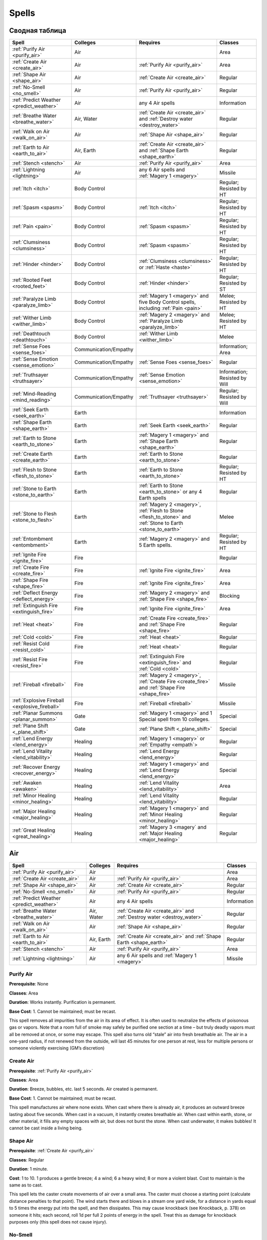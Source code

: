 ######
Spells
######


***************
Сводная таблица
***************
=============================================== ======================= =========================================== ================================
Spell                                           Colleges                Requires                                    Classes
=============================================== ======================= =========================================== ================================
:ref:`Purify Air <purify_air>`                  Air                                                                 Area
:ref:`Create Air <create_air>`                  Air                     :ref:`Purify Air <purify_air>`              Area
:ref:`Shape Air <shape_air>`                    Air                     :ref:`Create Air <create_air>`              Regular
:ref:`No-Smell <no_smell>`                      Air                     :ref:`Purify Air <purify_air>`              Regular
:ref:`Predict Weather <predict_weather>`        Air                     any 4 Air spells                            Information
:ref:`Breathe Water <breathe_water>`            Air, Water              :ref:`Create Air <create_air>` and          Regular
                                                                        :ref:`Destroy water <destroy_water>`
:ref:`Walk on Air <walk_on_air>`                Air                     :ref:`Shape Air <shape_air>`                Regular
:ref:`Earth to Air <earth_to_air>`              Air, Earth              :ref:`Create Air <create_air>` and          Regular
                                                                        :ref:`Shape Earth <shape_earth>`
:ref:`Stench <stench>`                          Air                     :ref:`Purify Air <purify_air>`              Area
:ref:`Lightning <lightning>`                    Air                     any 6 Air spells and                        Missile
                                                                        :ref:`Magery 1 <magery>`
:ref:`Itch <itch>`                              Body Control                                                        Regular; Resisted by HT
:ref:`Spasm <spasm>`                            Body Control            :ref:`Itch <itch>`                          Regular; Resisted by HT
:ref:`Pain <pain>`                              Body Control            :ref:`Spasm <spasm>`                        Regular; Resisted by HT
:ref:`Clumsiness <clumsiness>`                  Body Control            :ref:`Spasm <spasm>`                        Regular; Resisted by HT
:ref:`Hinder <hinder>`                          Body Control            :ref:`Clumsiness <clumsiness>` or           Regular; Resisted by HT
                                                                        :ref:`Haste <haste>`
:ref:`Rooted Feet <rooted_feet>`                Body Control            :ref:`Hinder <hinder>`                      Regular; Resisted by ST
:ref:`Paralyze Limb <paralyze_limb>`            Body Control            :ref:`Magery 1 <magery>` and five           Melee; Resisted by HT
                                                                        Body Control spells, including
                                                                        :ref:`Pain <pain>`
:ref:`Wither Limb <wither_limb>`                Body Control            :ref:`Magery 2 <magery>` and                Melee; Resisted by HT
                                                                        :ref:`Paralyze Limb <paralyze_limb>`
:ref:`Deathtouch <deathtouch>`                  Body Control            :ref:`Wither Limb <wither_limb>`            Melee
:ref:`Sense Foes <sense_foes>`                  Communication/Empathy                                               Information; Area
:ref:`Sense Emotion <sense_emotion>`            Communication/Empathy   :ref:`Sense Foes <sense_foes>`              Regular
:ref:`Truthsayer <truthsayer>`                  Communication/Empathy   :ref:`Sense Emotion <sense_emotion>`        Information; Resisted by Will
:ref:`Mind-Reading <mind_reading>`              Communication/Empathy   :ref:`Truthsayer <truthsayer>`              Regular; Resisted by Will
:ref:`Seek Earth <seek_earth>`                  Earth                                                               Information
:ref:`Shape Earth <shape_earth>`                Earth                   :ref:`Seek Earth <seek_earth>`              Regular
:ref:`Earth to Stone <earth_to_stone>`          Earth                   :ref:`Magery 1 <magery>` and                Regular
                                                                        :ref:`Shape Earth <shape_earth>`
:ref:`Create Earth <create_earth>`              Earth                   :ref:`Earth to Stone <earth_to_stone>`      Regular
:ref:`Flesh to Stone <flesh_to_stone>`          Earth                   :ref:`Earth to Stone <earth_to_stone>`      Regular; Resisted by HT
:ref:`Stone to Earth <stone_to_earth>`          Earth                   :ref:`Earth to Stone <earth_to_stone>`      Regular
                                                                        or any 4 Earth spells
:ref:`Stone to Flesh <stone_to_flesh>`          Earth                   :ref:`Magery 2 <magery>`,                   Melee
                                                                        :ref:`Flesh to Stone <flesh_to_stone>`
                                                                        and
                                                                        :ref:`Stone to Earth <stone_to_earth>`
:ref:`Entombment <entombment>`                  Earth                   :ref:`Magery 2 <magery>`                    Regular; Resisted by HT
                                                                        and 5 Earth spells.
:ref:`Ignite Fire <ignite_fire>`                Fire                                                                Regular
:ref:`Create Fire <create_fire>`                Fire                    :ref:`Ignite Fire <ignite_fire>`            Area
:ref:`Shape Fire <shape_fire>`                  Fire                    :ref:`Ignite Fire <ignite_fire>`            Area
:ref:`Deflect Energy <deflect_energy>`          Fire                    :ref:`Magery 2 <magery>`                    Blocking
                                                                        and :ref:`Shape Fire <shape_fire>`
:ref:`Extinguish Fire <extinguish_fire>`        Fire                    :ref:`Ignite Fire <ignite_fire>`            Area
:ref:`Heat <heat>`                              Fire                    :ref:`Create Fire <create_fire>` and        Regular
                                                                        :ref:`Shape Fire <shape_fire>`
:ref:`Cold <cold>`                              Fire                    :ref:`Heat <heat>`                          Regular
:ref:`Resist Cold <resist_cold>`                Fire                    :ref:`Heat <heat>`                          Regular
:ref:`Resist Fire <resist_fire>`                Fire                    :ref:`Extinguish Fire <extinguish_fire>`    Regular
                                                                        and :ref:`Cold <cold>`
:ref:`Fireball <fireball>`                      Fire                    :ref:`Magery 2 <magery>`,                   Missile
                                                                        :ref:`Create Fire <create_fire>`
                                                                        and :ref:`Shape Fire <shape_fire>`
:ref:`Explosive Fireball <explosive_fireball>`  Fire                    :ref:`Fireball <fireball>`                  Missile
:ref:`Planar Summons <planar_summon>`           Gate                    :ref:`Magery 1 <magery>` and 1 Special      Special
                                                                        spell from 10 colleges.
:ref:`Plane Shift <_plane_shift>`               Gate                    :ref:`Plane Shift <_plane_shift>`           Special
:ref:`Lend Energy <lend_energy>`                Healing                 :ref:`Magery 1 <magery>` or                 Regular
                                                                        :ref:`Empathy <empath`>
:ref:`Lend Vitality <lend_vitability>`          Healing                 :ref:`Lend Energy <lend_energy>`            Regular
:ref:`Recover Energy <recover_energy>`          Healing                 :ref:`Magery 1 <magery>` and                Special
                                                                        :ref:`Lend Energy <lend_energy>`
:ref:`Awaken <awaken>`                          Healing                 :ref:`Lend Vitality <lend_vitability>`      Area
:ref:`Minor Healing <minor_healing>`            Healing                 :ref:`Lend Vitality <lend_vitability>`      Regular
:ref:`Major Healing <major_healing>`            Healing                 :ref:`Magery 1 <magery>` and                Regular
                                                                        :ref:`Minor Healing <minor_healing>`
:ref:`Great Healing <great_healing>`            Healing                 :ref:`Magery 3 <magery` and                 Regular
                                                                        :ref:`Major Healing <major_healing>`
=============================================== ======================= =========================================== ================================


***
Air
***


=============================================== ======================= =========================================== ================================
Spell                                           Colleges                Requires                                    Classes
=============================================== ======================= =========================================== ================================
:ref:`Purify Air <purify_air>`                  Air                                                                 Area
:ref:`Create Air <create_air>`                  Air                     :ref:`Purify Air <purify_air>`              Area
:ref:`Shape Air <shape_air>`                    Air                     :ref:`Create Air <create_air>`              Regular
:ref:`No-Smell <no_smell>`                      Air                     :ref:`Purify Air <purify_air>`              Regular
:ref:`Predict Weather <predict_weather>`        Air                     any 4 Air spells                            Information
:ref:`Breathe Water <breathe_water>`            Air, Water              :ref:`Create Air <create_air>` and          Regular
                                                                        :ref:`Destroy water <destroy_water>`
:ref:`Walk on Air <walk_on_air>`                Air                     :ref:`Shape Air <shape_air>`                Regular
:ref:`Earth to Air <earth_to_air>`              Air, Earth              :ref:`Create Air <create_air>` and          Regular
                                                                        :ref:`Shape Earth <shape_earth>`
:ref:`Stench <stench>`                          Air                     :ref:`Purify Air <purify_air>`              Area
:ref:`Lightning <lightning>`                    Air                     any 6 Air spells and
                                                                        :ref:`Magery 1 <magery>`                    Missile
=============================================== ======================= =========================================== ================================

.. _purify_air:

Purify Air
==========

**Prerequisite**: None

**Classes**: Area

**Duration**: Works instantly. Purification is permanent.

**Base Cost**: 1. Cannot be maintained; must be recast.

This spell removes all impurities from the air in its area of effect. It is
often used to neutralize the effects of poisonous gas or vapors. Note that a
room full of smoke may safely be purified one section at a time – but truly
deadly vapors must all be removed at once, or some may escape.
This spell also turns old “stale” air into fresh breathable air. The air in a
one-yard radius, if not renewed from the outside, will last 45 minutes for
one person at rest, less for multiple persons or someone violently
exercising (GM’s discretion)



.. _create_air:

Create Air
==========

**Prerequisite**: :ref:`Purify Air <purify_air>`

**Classes**: Area

**Duration**: Breeze, bubbles, etc. last 5 seconds. Air created is permanent.

**Base Cost**: 1. Cannot be maintained; must be recast.

This spell manufactures air where none exists. When cast where there is
already air, it produces an outward breeze lasting about five seconds.
When cast in a vacuum, it instantly creates breathable air. When cast
within earth, stone, or other material, it fills any empty spaces with air, but
does not burst the stone. When cast underwater, it makes bubbles!
It cannot be cast inside a living being.



.. _shape_air:

Shape Air
=========

**Prerequisite**: :ref:`Create Air <purify_air>`

**Classes**: Regular

**Duration**: 1 minute.

**Cost**: 1 to 10. 1 produces a gentle breeze; 4 a wind; 6 a heavy wind; 8 or
more a violent blast. Cost to maintain is the same as to cast.

This spell lets the caster create movements of air over a small area.
The caster must choose a starting point (calculate distance penalties to
that point). The wind starts there and blows in a stream one yard wide, for a
distance in yards equal to 5 times the energy put into the spell, and then
dissipates. This may cause knockback (see Knockback, p. 378) on someone it
hits; each second, roll 1d per full 2 points of energy in the spell. Treat this
as damage for knockback purposes only (this spell does not cause injury).



.. _no_smell:

No-Smell
========

**Prerequisite**: :ref:`Purify Air <purify_air>`

**Classes**: Regular

**Duration**: 1 hour.

**Cost**: 2; same to maintain.

Removes the subject’s odor and makes it (or him) totally undetectable
by smell. Any possessions are also affected. This spell changes no other
properties of the subject.



.. _predict_weather:

Predict Weather
===============

**Prerequisites**: At least four Air spells.

**Cost**: Twice the length of the forecast, in days. Double the cost for a
location outside the general area (say, over the horizon). Quadruple the cost
for a place on another continent. This spell cannot predict weather on other
planets or planes.

**Time to cast**: 5 seconds per day forecast.

Lets the caster forecast the weather accurately for a given location over a
given time. This forecast does not take magical meddling into account, or
predict the actions of other wizards!



.. _breathe_water:

Breathe Water
=============

**Prerequisites**: :ref:`Create Air <create_air>` and :ref:`Destroy water <destroy_water>`

**Duration**: 1 minute.

**Cost**: 4 to cast; 2 to maintain.

Lets the subject breathe water as though it were air. Subject does
not lose the ability to breathe ordinary air! This spell is also considered a Water
spell.



.. _walk_on_air:

Walk on Air
===========

**Prerequisite**: :ref:`Shape Air <shape_air>`

**Duration**: 1 minute.

**Cost**: 3 to cast; 2 to maintain.

Temporarily grants the subject the Walk on Air advantage (...). If the
subject falls for any reason (e.g., injury), the spell is broken! If the spell
is recast immediately, he falls for only one second (about 5 yards) and then
“lands” on the air (taking 1d damage) – unless he hits ground before then. If
he’s 10 feet over a lava pit, too bad!




.. _earth_to_air:

Earth to Air
============

**Prerequisites**: :ref:`Create Air <create_air>` and :ref:`Shape Earth <shape_earth>`

**Duration**: Permanent.

**Cost**: 1 to transform one cubic foot of earth/stone to air, giving enough air
for one person to breathe for 1 minute. To transform larger quantities
of earth/stone at once, the cost is 5 per cubic yard.

**Time to cast**: 2 seconds.

This spell turns earth or stone into air, which can be valuable to someone
who is trapped underground! The more energy the caster spends, the
more earth he can transform, but he is limited to regular shapes with the
largest dimension no more than four times the smallest one. This spell is
also considered an Earth spell.




.. _stench:

Stench
======

**Prerequisite**: :ref:`Purify Air <purify_air>`

**Duration**: 5 minutes, except in windy areas.

**Base Cost**: 1. Cannot be maintained; must be recast.

Produces a cloud of vile, yellowish gas that reeks of brimstone. Until it
dissipates, anyone who breathes it must make a HT roll or take 1d damage.
Roll once per minute. Those in the area also begin to suffocate (see Suffocation ...).
The cloud is heavy, and “rolls” downhill if the ground is not level. The rate of
dissipation depends on the area and presence of wind; indoors, it usually lasts
until the spell expires, but outdoors on a windy day, it might only last 10 seconds or so.




.. _lightning:

Lightning
=========

**Prerequisites**: :ref:`Magery 1 <magery>` and at least six other Air spells.

**Cost**: Any amount up to your Magery level per second, for three seconds.
The bolt does 1d-1 burning damage per energy point.

**Time to cast**: 1 to 3 seconds (the caster’s fingers sparkle as the spell
builds up).

Lets the caster shoot a bolt of lightning from his fingertip.
This has 1/2D 50, Max 100, Acc 3. Treat any metal
armor as DR 1 against this spell! If the target is wounded, he must make a HT
roll, at -1 per 2 HP suffered, or be stunned. He may attempt a HT roll
each turn thereafter to recover. Against electronic equipment, treat
this attack as if it had the Surge damage modifier (see Surge, ...).
Lightning behaves unpredictably around conductors. A lightning bolt
cannot be fired through a metal grid, between bars, from within a car, etc. –
it jumps to the metal and is lost. However, the GM may (for instance)
allow a wizard to shoot a lightning bolt into a metal floor. This would not
electrocute those on it, but could shock them all, interrupting
concentration and doing slight damage (no more than 1 point, and possibly none
at all). The GM may encourage creative use of lightning until it becomes
a nuisance ...


************
Body control
************

=============================================== ======================= =========================================== ================================
Spell                                           Colleges                Requires                                    Classes
=============================================== ======================= =========================================== ================================
:ref:`Itch <itch>`                              Body Control                                                        Regular; Resisted by HT
:ref:`Spasm <spasm>`                            Body Control            :ref:`Itch <itch>`                          Regular; Resisted by HT
:ref:`Pain <pain>`                              Body Control            :ref:`Spasm <spasm>`                        Regular; Resisted by HT
:ref:`Clumsiness <clumsiness>`                  Body Control            :ref:`Spasm <spasm>`                        Regular; Resisted by HT
:ref:`Hinder <hinder>`                          Body Control            :ref:`Clumsiness <clumsiness>` or           Regular; Resisted by HT
                                                                        :ref:`Haste <haste>`
:ref:`Rooted Feet <rooted_feet>`                Body Control            :ref:`Hinder <hinder>`                      Regular; Resisted by ST
:ref:`Paralyze Limb <paralyze_limb>`            Body Control            :ref:`Magery 1 <magery>` and five           Melee; Resisted by HT
                                                                        Body Control spells, including
                                                                        :ref:`Pain <pain>`
:ref:`Wither Limb <wither_limb>`                Body Control            :ref:`Magery 2 <magery>` and                Melee; Resisted by HT
                                                                        :ref:`Paralyze Limb <paralyze_limb>`
:ref:`Deathtouch <deathtouch>`                  Body Control            :ref:`Wither Limb <wither_limb>`            Melee
=============================================== ======================= =========================================== ================================



.. _itch:

Itch
====

**Prerequisite**: None

**Classes**: Regular; Resisted by HT

**Duration**: Until the subject takes a turn to scratch.

**Cost**: 2. Cannot be maintained; must be recast.

Causes the subject to itch fiercely in a spot of the caster’s choice. The
subject is at -2 DX until he takes one full turn to scratch (more, if armor,
etc. is in the way!). Only one Itch spell can affect a given subject at a time.



.. _spasm:

Spasm
=====

**Prerequisite**: :ref:`Itch <itch>`

**Classes**: Regular; Resisted by HT

**Duration**: A moment.

**Cost**: 2. Cannot be maintained; must be recast.

Can be directed against any of the subject’s voluntary
muscles. Directed against a hand, it causes the subject to
drop whatever he is holding (usually a weapon). If the subject is in the middle
of a lengthy spell requiring gestures, he must make a DX roll or start
over. Ingenious casters will find other uses...



.. _pain:

Pain
====

**Prerequisite**: :ref:`Spasm <spasm>`

**Classes**: Regular; Resisted by HT

**Duration**: 1 second.

**Cost**: 2. Cannot be maintained; must be recast.

The subject feels a stab of agonizing pain. He must make a Will roll to
avoid crying out. If he is in a precarious position (climbing, for instance),
he must make a DX roll to avoid catastrophe! His DX and all DX-based skills
are at -3 for the next turn only. If the subject is in the middle of a spell
requiring gestures, he must roll vs. Will or start over. High Pain Threshold
gives +3 to the Will and DX rolls above; Low Pain Threshold gives -4.



.. _clumsiness:

Clumsiness
==========

**Prerequisite**: :ref:`Spasm <spasm>`

**Classes**: Regular; Resisted by HT

**Duration**: 1 minute.

**Cost**: 1 to 5 to cast; half that amount to maintain (round up).

The subject suffers -1 to his DX and DX-based skills for every point of
energy put into the spell.



.. _hinder:

Hinder
======

**Prerequisite**: :ref:`Clumsiness <clumsiness>` or :ref:`Haste <haste>`

**Classes**: Regular; Resisted by HT

**Duration**: 1 minute.

**Cost**: 1 to 4 to cast; same to maintain.

The subject is at -1 to his Move and Dodge scores for every point of energy
put into the spell. This spell is also considered a Movement spell.



.. _rooted_feet:

Rooted Feet
===========

**Prerequisite**: :ref:`Hinder <hinder>`

**Classes**: Regular; Resisted by ST

**Duration**: 1 minute, or until subject breaks free.

**Cost**: 3. Cannot be maintained; must be recast.

The subject’s feet are glued in place! He may try another resistance
roll at -5 every turn, against the original spell skill roll, to break free. While
the spell continues, the subject’s skill with any weapon except a ranged
weapon is at -2 and his Dodge score is cut in half (round down).



.. _paralyze_limb:

Paralyze Limb
=============

**Prerequisite**: :ref:`Magery 1 <magery>` and five Body Control spells,
including :ref:`Pain <pain>`

**Classes**: Melee; Resisted by HT

**Duration**: 1 minute.

**Cost**: 3. Cannot be maintained; must be recast.

The caster must strike the subject on a limb to trigger this spell (hits elsewhere
have no effect). Armor does not protect. Resolve resistance on contact.
If the caster wins, the subject’s limb is paralyzed; it is considered crippled for
one minute.



.. _wither_limb:

Wither Limb
===========

**Prerequisite**: :ref:`Magery 2 <magery>` and :ref:`Paralyze Limb <paralyze_limb>`

**Classes**: Melee; Resisted by HT

**Duration**: Permanent unless healed magically.

**Cost**: 5.

The caster must strike the subject on a limb to trigger this spell.
Armor does not protect. Resolve resistance on contact. If the caster wins, the subject’s
limb withers immediately; it is crippled for all purposes. The subject also takes 1d damage.



.. _deathtouch:

Deathtouch
==========

**Prerequisite**: :ref:`Wither Limb <wither_limb>`

**Classes**: Melee

**Cost**: 1 to 3.

The caster must strike the subject to trigger this spell; hit location is
irrelevant. The subject takes 1d damage per point of energy in the spell.
Armor does not protect. This spell does affect the undead.



*********************
Communication/Empathy
*********************

=============================================== ======================= =========================================== ================================
Spell                                           Colleges                Requires                                    Classes
=============================================== ======================= =========================================== ================================
:ref:`Sense Foes <sense_foes>`                  Communication/Empathy                                               Information; Area
:ref:`Sense Emotion <sense_emotion>`            Communication/Empathy   :ref:`Sense Foes <sense_foes>`              Regular
:ref:`Truthsayer <truthsayer>`                  Communication/Empathy   :ref:`Sense Emotion <sense_emotion>`        Information; Resisted by Will
:ref:`Mind-Reading <mind_reading>`              Communication/Empathy   :ref:`Truthsayer <truthsayer>`              Regular; Resisted by Will
=============================================== ======================= =========================================== ================================

.. _sense_foes:

Sense Foes
==========

**Prerequisite**: None

**Classes**: Information; Area

**Base Cost**: 1 (minimum 2).

Tells the caster if the subject has hostile intent, and what the degree of
hostility is. Can be cast on one person or a whole area. If cast over an area,
this spell only detects that someone is hostile, without telling who.



.. _sense_emotion:

Sense Emotion
=============

**Prerequisite**: :ref:`Sense Foes <sense_foes>`

**Classes**: Regular

**Cost**: 2.

Lets the caster know what emotions the subject is feeling at the
moment. It works on any living being, but is not much use except on sapient
creatures! This also tells how loyal the subject is to the caster (see
Loyalty of Hirelings, ...).



.. _truthsayer:

Truthsayer
==========

**Prerequisite**: :ref:`Sense Emotion <sense_emotion>`

**Classes**: Information; Resisted by Will

**Cost**: 2.

This tells whether the subject is lying or not. May be cast in two ways:
1. To tell whether the subject has told any lies in the last five minutes.
2. To tell whether the last thing the subject said was a lie. May also give an indication of how
great the lie is. If the caster is not touching the subject, calculate range
as for a Regular spell.



.. _mind_reading:

Mind-Reading
============

**Prerequisite**: :ref:`Truthsayer <truthsayer>`

**Classes**: Regular; Resisted by Will

**Duration**: 1 minute.

**Cost**: 4 to cast; 2 to maintain.

**Time to cast**: 10 seconds.

Lets the caster read the subject’s mind. Works on any living being, but
is most useful on sapient creatures. Detects only surface thoughts (what
the subject is thinking at that moment). The subject is not aware his
mind is being read, except in the case of a critical failure. Modifiers: -
2 if the caster does not know the subject’s native language; -2 if the subject
is of a different race – or -4 or more if the subject is totally alien!




.. _hide_thoughts:

Hide Thoughts
=============

**Prerequisite**: :ref:`Truthsayer <truthsayer>`

**Classes**: Regular

**Duration**: 10 minutes.

**Cost**: 3 to cast; 1 to maintain.

This spell resists all mind-reading and thought-control attempts on the
subject. The “attacking” ability must win a Quick Contest against this spell
in order to affect the subject. If the attacking ability pierces Hide
Thoughts, the subject still gets his normal resistance roll (roll separately).
This spell does not affect previously established mental control.



*****
Earth
*****

=============================================== ======================= =========================================== ================================
Spell                                           Colleges                Requires                                    Classes
=============================================== ======================= =========================================== ================================
:ref:`Seek Earth <seek_earth>`                  Earth                                                               Information
:ref:`Shape Earth <shape_earth>`                Earth                   :ref:`Seek Earth <seek_earth>`              Regular
:ref:`Earth to Stone <earth_to_stone>`          Earth                   :ref:`Magery 1 <magery>` and                Regular
                                                                        :ref:`Shape Earth <shape_earth>`
:ref:`Create Earth <create_earth>`              Earth                   :ref:`Earth to Stone <earth_to_stone>`      Regular
:ref:`Flesh to Stone <flesh_to_stone>`          Earth                   :ref:`Earth to Stone <earth_to_stone>`      Regular; Resisted by HT
:ref:`Stone to Earth <stone_to_earth>`          Earth                   :ref:`Earth to Stone <earth_to_stone>`      Regular
                                                                        or any 4 Earth spells
:ref:`Stone to Flesh <stone_to_flesh>`          Earth                   :ref:`Magery 2 <magery>`,                   Melee
                                                                        :ref:`Flesh to Stone <flesh_to_stone>`
                                                                        and
                                                                        :ref:`Stone to Earth <stone_to_earth>`
:ref:`Entombment <entombment>`                  Earth                   :ref:`Magery 2 <magery>`                    Regular; Resisted by HT
                                                                        and 5 Earth spells.
=============================================== ======================= =========================================== ================================

.. _seek_earth:

Seek Earth
==========

**Prerequisite**: None

**Classes**: Information

**Cost**: 3.

**Time to cast**: 10 seconds.

This spell tells the caster the direction and approximate distance of the nearest
significant amount of any one type of earth, metal, or stone. Use the
long-distance modifiers (...). Any known sources of that material may
be excluded if the caster specifically mentions them before beginning.



.. _shape_earth:

Shape Earth
===========

**Prerequisite**: :ref:`Seek Earth <seek_earth>`

**Classes**: Regular

**Duration**: 1 minute.

**Cost**: 1 per cubic yard of earth shaped (minimum 2); half that to
maintain (round up).

Lets the caster move earth and shape it into any form. If the form is
stable (e.g., a hill), it remains permanently after shaping. An unstable form
(e.g., a column or wall) lasts only while the spell continues – no special
concentration is required – and then collapses.

Earth moved with this spell travels at only Move 2. It can harm no one
except by flowing over an immobile person and burying him. If earth is
moved onto a person to bury him – or from beneath him, to create a hole –
he may move normally on his next turn, to escape. He is trapped only if
he fails to do so.

Anyone buried by this spell may try to claw his way out of the loose earth.
One roll, at ST-4, is allowed per turn. GMs may make this roll harder if the
victim is buried under more than two cubic yards of earth! The victim can
hold his breath (see Holding Your Breath, ...), but he eventually risks
suffocation (see Suffocation, ...).


.. _earth_to_stone:

Earth to Stone
==============

**Prerequisite**: :ref:`Magery 1 <magery>` and :ref:`Shape Earth <shape_earth>`

**Classes**: Regular

**Duration**: Permanent.

**Cost**: 3 per cubic yard (minimum 3).

Turns an item of earth or clay into hard stone (but not gemstone).



.. _create_earth:

Create Earth
============

**Prerequisite**: :ref:`Earth to Stone <earth_to_stone>`

**Classes**: Regular

**Duration**: Permanent.

**Cost**: 2 per cubic yard to create earth from nothingness (minimum 2);
1 per cubic yard to solidify mud into good earth (minimum 1).

Lets the caster create good, solid earth where none existed before. This
earth must be created in contact with the ground – not hanging in the air or
floating in the sea!



.. _flesh_to_stone:

Flesh to Stone
==============

**Prerequisite**: :ref:`Earth to Stone <earth_to_stone>`

**Classes**: Regular; Resisted by HT

**Duration**: Permanent, unless reversed by Stone to Flesh.

**Cost**: 10.

**Time to cast**: 2 seconds.

“Petrifies” a living subject (and all his gear!), turning him to stone. Must
affect the entire subject.



.. _stone_to_earth:

Stone to Earth
==============

**Prerequisite**: :ref:`Earth to Stone <earth_to_stone>` or any 4 Earth spells

**Classes**: Regular

**Duration**: Permanent.

**Cost**: 6 per cubic yard (minimum 6).

Turns any kind of stone (including gemstone) into simple earth. Must be
cast on a whole stone or block, rather than a part of it.



.. _stone_to_flesh:

Stone to Flesh
==============

**Prerequisite**: :ref:`Magery 2 <magery>`, :ref:`Flesh to Stone <flesh_to_stone>`
and :ref:`Stone to Earth <stone_to_earth>`

**Classes**: Regular

**Duration**: Permanent.

**Cost**: 10.

**Time to cast**: 5 seconds.

Reverses the effects of Flesh to Stone and brings the victim back to life
(stunned). Cannot be used to animate a statue that was never alive.




.. _entombment:

Entombment
==========

**Prerequisite**: :ref:`Magery 2 <magery>` and 5 Earth spells.

**Classes**: Regular; Resisted by HT

**Duration**: Permanent, unless reversed by this spell.

**Cost**:  10 (but only 6 to reverse an entombment).

**Time to cast**: 3 seconds.

The earth instantly swallows the subject. He remains in suspended
animation, in a tiny spherical chamber 50 feet underground, until rescued
by tunneling or the reverse of this spell. A mage who casts Entombment
on himself may elect to stay awake, but this is unwise unless he also
knows Earth to Air!

****
Fire
****

=============================================== ======================= =========================================== ================================
Spell                                           Colleges                Requires                                    Classes
=============================================== ======================= =========================================== ================================
:ref:`Ignite Fire <ignite_fire>`                Fire                                                                Regular
:ref:`Create Fire <create_fire>`                Fire                    :ref:`Ignite Fire <ignite_fire>`            Area
:ref:`Shape Fire <shape_fire>`                  Fire                    :ref:`Ignite Fire <ignite_fire>`            Area
:ref:`Deflect Energy <deflect_energy>`          Fire                    :ref:`Magery 2 <magery>`                    Blocking
                                                                        and :ref:`Shape Fire <shape_fire>`
:ref:`Extinguish Fire <extinguish_fire>`        Fire                    :ref:`Ignite Fire <ignite_fire>`            Area
:ref:`Heat <heat>`                              Fire                    :ref:`Create Fire <create_fire>` and        Regular
                                                                        :ref:`Shape Fire <shape_fire>`
:ref:`Cold <cold>`                              Fire                    :ref:`Heat <heat>`                          Regular
:ref:`Resist Cold <resist_cold>`                Fire                    :ref:`Heat <heat>`                          Regular
:ref:`Resist Fire <resist_fire>`                Fire                    :ref:`Extinguish Fire <extinguish_fire>`    Regular
                                                                        and :ref:`Cold <cold>`
:ref:`Fireball <fireball>`                      Fire                    :ref:`Magery 2 <magery>`,                   Missile
                                                                        :ref:`Create Fire <create_fire>`
                                                                        and :ref:`Shape Fire <shape_fire>`
:ref:`Explosive Fireball <explosive_fireball>`  Fire                    :ref:`Fireball <fireball>`                  Missile
=============================================== ======================= =========================================== ================================

.. _ignite_fire:

Ignite Fire
===========

**Prerequisite**: None

**Classes**: Regular

**Duration**: One second.

**Cost**: Depends on the amount of heat desired:

1 – for an effect as though a match had been held to the subject: lights a
candle, pipe, or tinder in one second.

2 – for an effect as though a torch had been held to the subject: ignites
paper or loose cloth in one second, ordinary clothes being worn in four
seconds.

3 – for an effect as though a blowtorch had been held to the subject:
ignites dry firewood or clothes being worn in one second, leather in two
seconds, heavy wood in six seconds.

4 – for an effect as though burning magnesium or phosphorus had been
held to the subject: ignites coal in one second, heavy wood in two seconds.

Cost to maintain is the same as the original cost to cast.

This spell produces a single spot of heat, and is used to set fire to a
readily flammable object. It works best on paper and cloth, and cannot affect any
item that would not burn in an ordinary fire. In particular, it cannot set
fire to a living being! Once ignited, the fire burns normally.




.. _create_fire:

Create Fire
===========

**Prerequisite**: :ref:`Ignite Fire <ignite_fire>`

**Classes**: Area

**Duration**: 1 minute.

**Base Cost**: 2; half that to maintain. Ordinary fires set by this spell do not
require maintenance.

Fills the area of effect with fire that requires no fuel (if cast in midair, it
produces a sphere of flame, which falls to the ground). This is real fire,
and will eventually ignite any flammable objects it touches. Cannot be cast
within rock, foes, etc.



.. _shape_fire:

Shape Fire
==========

**Prerequisite**: :ref:`Ignite Fire <ignite_fire>`

**Classes**: Area

**Duration**: 1 minute.

**Base Cost**: 2; half that to maintain.

Lets the caster control the shape of any flame. Each shape change requires
a second of concentration. Once shaped, the flame keeps that shape
until the spell expires, without concentration. Moving a flame requires constant
concentration (the flame moves at Move 5, on the caster’s turn). A natural
fire cannot move to a place that it can’t burn, but flame made with the
Create Fire spell needs no fuel and can move almost anywhere.

Flame shaped with this spell normally retains its volume. If the fire is
“spread out” across twice its original area, it only does half damage; if
spread across three times its original area, it does 1/3 damage, and so on.



.. _deflect_energy:

Deflect Energy
==============

**Prerequisite**: :ref:`Magery 2 <magery>` and :ref:`Shape Fire <shape_fire>`

**Classes**: Blocking

**Cost**: 1.

Deflects one energy attack about to hit the subject – including a beam
weapon attack or a Fireball or Lightning spell. Counts as a parry for
combat purposes. If the caster is not the subject, apply distance modifiers as
for a Regular spell. Deflected attacks may still hit a target beyond the subject.



.. _extinguish_fire:

Extinguish Fire
===============

**Prerequisite**: :ref:`Ignite Fire <ignite_fire>`

**Classes**: Area

**Duration**: Once out, a fire stays out.

**Base Cost**: 3.

Puts out all ordinary and magical fires in its area of effect. Has no effect
on molten steel, lava, plasma, etc.



.. _heat:

Heat
====

**Prerequisite**: :ref:`Create Fire <create_fire>` and :ref:`Shape Fire <shape_fire>`

**Classes**: Regular

**Duration**: 1 minute. Each minute raises the target’s temperature by 20°.
Maximum temperature possible with this spell is 2,800°.

**Cost**: 1 for an object up to the size of a fist, 2 for an object up to one cubic
yard, and 2 per cubic yard for a larger object. Temperature change can be
doubled to 40° per minute for double cost, tripled to 60°  per minute for
triple cost, and so on. Slower heating costs no less. Same cost to maintain.

**Time to cast**: 1 minute.

This spell raises the temperature of an object. It does not necessarily produce
fire, though most things burn if heated enough. Heat radiates away
normally. (Use this as a guideline for playable effects – don’t try to turn the
spell into a physics exercise!)

Any wizard planning to make extensive use of this
spell should arm himself with a list of the melting points of various materials. The spell
can have drawbacks. If you were in jail, you might melt your way through
the bars ... but the radiated heat would probably broil you first.



.. _cold:

Cold
====

**Prerequisite**: :ref:`Heat <heat>`

**Classes**: Regular

Duration, Cost, and Time to cast: As for :ref:`Heat <heat>`, except each minute
lowers the target’s temperature by 20°.

This spell is the reverse of Heat (above). It can reduce the temperature
of any object to absolute zero, if maintained for long enough.



.. _resist_cold:

Resist Cold
===========

**Prerequisite**: :ref:`Heat <heat>`

**Classes**: Regular

**Duration**: 1 minute.

**Cost**: 2 to cast; 1 to maintain. Cost doubles if subject must resist cold of
-40° or more; cost triples if subject must resist the cold of absolute zero.

The subject (person, creature, or object) and anything he carries
become immune to the effects of cold and frostbite (but not falling ice,
magical ice spears, etc.).



.. _resist_fire:

Resist Fire
===========

**Prerequisite**: :ref:`Extinguish Fire <extinguish_fire>` and :ref:`Cold <cold>`

**Classes**: Regular

**Duration**: 1 minute.

**Cost**: 2 to cast; 1 to maintain. Cost doubles if subject must resist a blast
furnace or volcano; cost triples if subject must resist the heat of a star,
nuclear bomb, etc. Only the first level of protection is necessary against
combat-type Fire spells.

The subject (person, creature, or object) and anything he carries
become immune to the effects of heat and fire (but not electricity).



.. _fireball:

Fireball
========

**Prerequisite**: :ref:`Magery 2 <magery>`, :ref:`Create Fire <create_fire>`
and :ref:`Shape Fire <shape_fire>`

**Classes**: Missile

**Cost**: Any amount up to your Magery level per second, for three seconds.
The fireball does 1d burning damage per energy point.

**Time to cast**: 1 to 3 seconds.

Lets the caster throw a ball of fire from his hand. This has 1/2D 25, Max
50, Acc 1. When it strikes something, it vanishes in a puff of flame. This spell is
likely to ignite flammable targets.


.. _explosive_fireball:

Explosive Fireball
==================

**Prerequisite**: :ref:`Fireball <fireball>`

**Classes**: Missile

**Cost**: Any amount up to twice your Magery level per second, for three seconds.
The fireball does 1d burning damage per full 2 points of energy.

**Time to cast**: 1 to 3 seconds.

Creates a fireball that affects both its target and things nearby. This has
1/2D 25, Max 50, Acc 1. Can be thrown at a wall, floor, etc. (at +4 to hit) to
catch foes in the blast. The target and anyone closer to the target than one
yard take full damage. Those further away divide damage by 3 times their
distance in yards (round down).

****
Gate
****
These spells manipulate time, space, and dimensions.

=============================================== ======================= =========================================== ================================
Spell                                           Colleges                Requires                                    Classes
=============================================== ======================= =========================================== ================================
:ref:`Planar Summons <planar_summon>`           Gate                    :ref:`Magery 1 <magery>` and 1 Special      Special
                                                                        spell from 10 colleges.
:ref:`Plane Shift <_plane_shift>`               Gate                    :ref:`Plane Shift <_plane_shift>`           Special
=============================================== ======================= =========================================== ================================

.. _planar_summon:

Planar Summons
==============

**Prerequisite**: :ref:`Magery 1 <magery>` and at least one

**Classes**: Special

**Cost**: 1 point per 10 character points used to build the summoned entity.
Minimum energy cost is 20 (although this will not always sum-mon a 200-point being).
The GM secretly determines the capabilities of all summoned creatures

**Time to cast**: 5 minutes.

Summons a creature, such as a demon or a Thing Man Was Not Meant To Know, from another
plane of existence. The GM determines the predisposition and abilities of this being.
Each plane requires a different Planar Summons spell. Some exceptionally potent entities
might require their own unique spells!

When the creature appears, the cast-er must immediately
try to control it. Treat this as a Quick Contest between the caster’s Planar Summons skill
and the entity’s Will. The caster is at +4 if he knows the creature’s “true name.”

If the caster wins, he can give the creature a single command, which it must carry out. On
completing this task – or after one hour in any event – the entity usually vanishes. However,
some powerful entities can stay for as long as they wish . . .

If the caster ties or loses, the crea-ture reacts badly. An “evil” being com-mits violence or
vandalism, while a “good” one is more likely to depart in a huff and put in a bad word with the
caster’s gods. Wild or chaotic creatures are liable to engage in theft and mis-chief. Extremely
alien entities might react in disturbing and unpredictable ways.


.. _plane_shift:

Plane Shift (VH)
================

**Prerequisite**: Planar Summons for the same plane.

**Classes**: Special

**Duration**: Permanent.

**Cost**: 20.

**Time to cast**: 5 seconds.

This spell bodily transports the caster – along with anything he is carrying (up to Heavy encumbrance)
– to a particular plane of existence. Each plane requires its own Plane Shift spell. This is a one-way
trip. To get back, the caster must know Plane Shift for his home plane or get a wizard in the other plane
to cast :ref:`Banish <banish>` on him.

This spell gives the caster no special immunity to his surroundings. To safely visit a plane where the
natural conditions are vacuum, flame, etc., you must learn the necessary protective spells.

*******
Healing
*******

Anyone who tries to heal himself has a skill penalty equal to the amount of injury he has. For example,
a wizard who is missing 4 HP rolls at -4 to heal himself.

A critical failure with a Healing spell always has some appropriate bad effect on the patient, aggravating
the injury, creating a new wound, or the like.

=============================================== ======================= =========================================== ================================
Spell                                           Colleges                Requires                                    Classes
=============================================== ======================= =========================================== ================================
:ref:`Lend Energy <lend_energy>`                Healing                 :ref:`Magery 1 <magery>` or                 Regular
                                                                        :ref:`Empathy <empath`>
:ref:`Lend Vitality <lend_vitability>`          Healing                 :ref:`Lend Energy <lend_energy>`            Regular
:ref:`Recover Energy <recover_energy>`          Healing                 :ref:`Magery 1 <magery>` and                Special
                                                                        :ref:`Lend Energy <lend_energy>`
:ref:`Awaken <awaken>`                          Healing                 :ref:`Lend Vitality <lend_vitability>`      Area
:ref:`Minor Healing <minor_healing>`            Healing                 :ref:`Lend Vitality <lend_vitability>`      Regular
:ref:`Major Healing <major_healing>`            Healing                 :ref:`Magery 1 <magery>` and                Regular
                                                                        :ref:`Minor Healing <minor_healing>`
:ref:`Great Healing <great_healing>`            Healing                 :ref:`Magery 3 <magery` and                 Regular
                                                                        :ref:`Major Healing <major_healing>`
=============================================== ======================= =========================================== ================================


.. _lend_energy:

Lend Energy
===========

**Prerequisite**: :ref:`Magery 1 <magery>` or Empathy.

**Classes**: Regular

Restores the subject’s lost Fatigue
Points, at an energy cost to the caster.
Cannot increase the subject’s FP score
above its normal maximum.
Cost: Any amount; the energy spent
by the caster goes to the subject as
restored FP (e.g., if the caster spends 5
energy, the subject regains 5 lost FP).
Casting cost is not reduced by high
skill.

.. _lend_vitability:

Lend Vitality
=============


**Prerequisite**: :ref:`Lend Energy <lend_energy>`

**Classes**: Regular

**Duration**: 1 hour.

**Cost**: Any amount; the energy spent by the caster goes to the subject as
restored HP (e.g., if the caster spends 5 energy, the subject regains 5 lost
HP). Casting cost is not reduced by high skill. *Cannot be maintained; must be recast.*

Temporarily restores the subject’s lost Hit Points, at an energy cost to the
caster. Cannot increase the subject’s HP score above its normal maximum.
Since restored HP vanish after one hour and the spell cannot be maintained,
this spell is only a stopgap measure.

.. _recover_energy:

Recover Energy
==============

**Prerequisites**: :ref:`Magery 1 <magery>` and :ref:`Lend Energy <lend_energy>`

**Classes**: Special

**Cost**: None.


This spell allows the caster to rest and recover Fatigue Points more
quickly than normal by drawing energy from the mana around him. A normal
person recovers 1 FP every 10 minutes. A mage who knows this spell at skill
15 or higher recovers 1 FP every 5 minutes. A mage who knows this spell at
skill 20 or higher recovers 1 FP every 2 minutes. No further improvement is
possible. Note that this spell works on the caster himself; it cannot restore FP to others.

The mage must rest quietly, but no ritual or die roll is required. While
resting, he can maintain ordinary spells, but not those that require concentration.

This spell does not function in low- or no-mana areas.

.. _awaken:

Awaken
======

**Prerequisite**: :ref:`Lend Vitality <lend_vitability>`

**Classes**: Area

**Base Cost**: 1.

This spell renders the subject(s) awake and alert. It instantly counters
the effects of stunning. If the subject is very fatigued (less than 1/3 basic
FP), this spell renders him alert for an hour but costs him 1 FP at the end of
that time. It has no effect on those with 0 or fewer FP. Sleeping or unconscious
subjects get a HT roll to awaken, at a bonus equal to the caster’s
margin of success. A subject rolls at -3 if unconscious due to injury, at -6 if
drugged.

.. _minor_healing:

Minor Healing
=============

**Prerequisite**: :ref:`Lend Vitality <lend_vitability>`

**Classes**: Regular

**Cost**: 1 to 3. The same amount is restored to the subject.

Restores up to 3 HP to the subject. Does not eliminate disease or poison,
but cures the damage they cause. This spell is risky when used more
than once per day by the same caster on the same subject. If you try, roll at
-3 for the first repetition, -6 for the second, and so on.

If you have the Physician skill at level 15 or higher, a critical failure with
this spell counts only as an ordinary failure – unless you are trying the
spell more than once per day on the same subject.


.. _major_healing:

Major Healing (VH)
==================

**Prerequisites**: :ref:`Magery 1 <magery>` and :ref:`Minor Healing <minor_healing>`

**Classes**: Regular

**Cost**: 1 to 4. Twice the amount spent is restored to the subject.

Restores up to 8 HP to the subject. Does not eliminate disease or poison,
but cures the damage they cause. Otherwise, this spell functions just
like :ref:`Minor Healing <minor_healing>`: it is at -3 per casting on the same subject in one day,
and Physician skill at level 15 or higher mitigates the effects of a critical
failure.

The penalties for repeated casting accrue separately for :ref:`Minor Healing <minor_healing>`
and Major Healing. For instance, a caster could cast both spells on the
same subject in the same day at no penalty.

.. _great_healing:

Great Healing (VH)
==================

**Prerequisites**: :ref:`Magery 3 <magery>` and :ref:`Major Healing <major_healing>`.

**Classes**: Regular

**Cost**: 20. One try per day per
subject.

**Time to cast**: 1 minute.


Restores all of the subject’s missing HP. Does not eliminate disease or poison,
nor does it restore crippled or missing body parts, but it can heal HP lost to any
of these things.

A given subject can only benefit from this spell once per day, whether cast by the same
caster or by a differ ent caster each time.

If you have the Physician skill at level 15 or higher, a critical failure with this
spell counts only as an ordinary failure.


*********
Knowledge
*********

These spells provide information. Duration is “instantaneous” unless
noted otherwise – that is, the caster gets a flash of knowledge, not a continuing picture.

=============================================== ======================= =========================================== ================================
Spell                                           Colleges                Requires                                    Classes
=============================================== ======================= =========================================== ================================
:ref:`Detect Magic <detect_magic>`
:ref:`Aura <aura>`
:ref:`Seeker <seeker>`
:ref:`Trace <trace>`
:ref:`Identify Spell <identify_spell>`
:ref:`Analyze Magic <analyze_magic>`
=============================================== ======================= =========================================== ================================

.. _detect_magic:

Detect Magic
============

**Prerequisite**: :ref:`Magery 1 <magery>`

**Classes** : Regular

**Cost**: 2

**Time to cast**: 5 seconds


Lets the caster determine whether any one object is magical. If the spell
is successful, a second casting tells whether the magic is temporary or
permanent. A critical success on either roll fully identifies the spell, as
for :ref:`Analyze Magic <analyze_magic>`.

.. _aura:

Aura
====
Information

**Prerequisite**: :ref:`Detect Magic <detect_magic>`

**Classes**: Information

**Cost**: 3 (for any size subject).

Shows the caster a glowing halo, or “aura,” around the subject. This aura
gives the caster a general insight into the subject’s personality – the better
the skill roll, the better the insight. The aura also shows whether the subject is
a mage (and about how powerful); whether the subject is possessed or controlled in any way; and whether
the subject is in the grip of any violent emotion. A critical success detects
“secret” traits, such as lycanthropy, vampirism, and unnatural longevity.

All living beings have auras; inanimate things do not. A zombie is
detectable by his faint, death-haunted aura, while a vampire retains the aura
he had in life. Illusions and created beings have no aura, so a successful
casting of this spell distinguishes them from real persons.

.. _seeker:


Seeker
======

**Prerequisites**: :ref:`Magery 1 <magery>`, IQ 12+, and at least two “Seek” spells (e.g., :ref:`Seek Earth <seek_earth>` and :ref:`Seek Water <seek_water>`).

**Classes**: Information

**Cost**: 3. One try per week.

**Modifiers**: Long-distance modifiers Something associated with
the item sought (e.g., part of a lost person’s clothing) should be available at
the time of casting; if not, roll at -5. The roll is at +1 if the caster has held
or is otherwise familiar with the item sought.

Attunes the caster to one individual or manmade object he is looking for. A
success gives the caster a vision of the item’s whereabouts – or leads him to
it, if it is within a mile.

To seek a person, the caster must either know his name or know him
well enough to visualize him. For instance, you cannot use this spell to
solve a murder by seeking “the murderer” if you don’t know who that is –
but if you do, Seeker will find him.


.. _trace:

Trace
=====

**Prerequisite**: :ref:`Seeker <seeker>`

**Classes**: Regular

**Time to cast**: 1 minute.

**Duration**: 1 hour.

**Cost**: 3 to cast; 1 to maintain. One
try per day.




May be cast on any object or living being. As long as the spell is maintained, the caster will know where the
subject is if he concentrates for a second. Either the subject must be with
the caster when the spell is first cast, or the caster must first cast Seeker
successfully. Long-distance modifiers apply if subject is not in caster’s presence.


.. _identify_spell:

Identify Spell
==============

**Prerequisite**: :ref:`Detect Magic <detect_magic>`

**Classes**: Information

**Cost**: 2.


Lets the caster know what spell or spells have just been cast (within the
last five seconds), or are being cast at the moment, on or by the subject. It
does not identify the spells on a permanently enchanted item. One casting
identifies all spells cast on or by the subject. However, if any of these spells
are totally unknown to the caster – not just spells he doesn’t know, but spells
he has never heard of – the GM should provide only a general, vague description;
e.g., “Some kind of physical protection.” Wizards have heard of every spell in
this list unless the GM rules that some are secret, but wizards have not heard
of new spells created by the GM or players.

.. _analyze_magic:

Analyze Magic
=============

**Prerequisite**: Identify Spell.

**Classes**: Information; Resisted by spells that conceal magic

**Cost**: 8.

**Time to cast**: 1 hour.


Tells the caster exactly what spells are on the subject. If the subject has
more than one spell on it, Analyze Magic identifies the one that took the
least energy and tells the caster “there are more spells.” It can then be cast
again to determine the next spell, and so on. Like Identify Spell, above, it
gives limited results when faced with a spell the caster has never heard of.


******************
Light and Darkness
******************

These spells affect not just visible light, but also infrared and ultraviolet
light. Spells that provide illumination allow those with Infravision and
Ultravision to see, while spells that block ordinary vision also block those
senses.

=============================================== ======================= =========================================== ================================
Spell                                           Colleges                Requires                                    Classes
=============================================== ======================= =========================================== ================================
:ref:`Light <light>`
:ref:`Continual Light <continual_light>`
:ref:`Darkness <darkness>`
:ref:`Blur <blur>`
=============================================== ======================= =========================================== ================================

.. _light:

Light
=====

**Duration**: 1 minute.

**Classes**: Regular

**Cost**: 1 to cast; 1 to maintain.

Produces a small light, like a candle flame. It stays still unless the caster
concentrates on moving it; then it can travel at Move 5.


.. _continual_light:

Continual Light
===============

**Prerequisite**: Light.

**Classes**: Regular

**Duration**: Variable. Roll 2d for number of days. Does not count as a
spell “on.”

**Cost**: 2 for a dim glow, 4 for the brightness of a fire, 6 for a glare so
bright as to be painful at close range.

When cast on a small object (up to fist-sized or 1 lb.) or a small part of a
larger object, this spell makes that object glow with white light.

.. _darkness:

Darkness
========
Area

**Prerequisite**: Continual Light.

**Duration**: 1 minute.

**Base Cost**: 2 to cast; 1 to maintain.


Cloaks the area of effect in pitch
darkness. A person inside the area can
see out normally, but can see nothing
else within the area. Those outside the
area can see only darkness within.
Thus, attacks out of darkness suffer no
penalty, but attacks into darkness are
at a penalty; see Visibility (p. 394) for
combat rules.

The Dark Vision advantage lets you
see through a Darkness spell, but
Night Vision and Infravision do not.


.. _blur:

Blur
====
Regular

**Prerequisite**: Darkness.

**Duration**: 1 minute.

**Cost**: 1 to 5 to cast; the same to maintain.

**Time to cast**: 2 seconds.


This spell makes the subject harder
to see and therefore harder to hit with
attacks. Each point of energy gives -1
to the effective skill of any attack on
the subject, to a maximum of -5.

****
Meta
****

These spells have to do with the
structure of magic itself. They are
spells about spells, or spells that affect
other spells.

=============================================== ======================= =========================================== ================================
Spell                                           Colleges                Requires                                    Classes
=============================================== ======================= =========================================== ================================
:ref:`Counterspell <counterspell>`
:ref:`Dispel Magic <dispel_magic>`
=============================================== ======================= =========================================== ================================


.. _counterspell:

Counterspell
============

**Regular**; Resisted by subject spell

**Prerequisite**: Magery 1.

**Time to cast**: 5 seconds.

**Cost**: Half that of the spell coun-
tered, not counting bonuses the other
caster got for high skill.


This spell nullifies any one ongoing
spell. It cannot “counter” spells that
make a permanent change in the world
(e.g., Extinguish Fire, Flesh to Stone,
or Zombie) and it cannot affect per-
manently enchanted items, but it can
counter spells cast using magic items.
The “subject” of Counterspell may be
either the subject of the spell to be
countered or the person who cast that
spell.

Counterspell is a single spell – but
to counter a given spell, you must also
know that spell. Roll against the lower
of your Counterspell skill or your skill
with the spell being countered. You
must win a Quick Contest with the tar-
get spell to cancel it. You can cast mul-
tiple Counterspells to negate an Area
spell piece by piece.


.. _dispel_magic:

Dispel Magic
============

Area; Resisted by subject spells

This spell, if successful, negates
other spells within the area. It has no
effect on enchanted items – just on
spells. Each spell resists separately.

Dispel Magic is not selective! The cast-
er need not know the spell(s) being
dispelled. To nullify a specific spell
without affecting others, use
Counterspell.
Duration: Dispelled magic is per-
manently gone.
Base Cost: 3.
Time to cast: 1 second for each
energy point spent.
Prerequisites: Counterspell and at
least 12 other spells (any type).


************
Mind Control
************

These spells have no effect on sub-
jects that lack intelligence (IQ 0) or
free will (in general, this means the
Automaton meta-trait; see p. 263).
Thus, they do not work on most
golems, robots, zombies, etc.

=============================================== ======================= =========================================== ================================
Spell                                           Colleges                Requires                                    Classes
=============================================== ======================= =========================================== ================================
:ref:`Foolishness <foolishness>`
:ref:`Forgetfulness <forgetfulnes>`
:ref:`Daze <daze>`
:ref:`Mass Daze <mass_daze>`
:ref:`Sleep <sleep>`
:ref:`Mass Sleep <mass sleep>`
:ref:`Command <command>`
=============================================== ======================= =========================================== ================================

.. _foolishness:

Foolishness
===========

Regular; Resisted by Will

The subject suffers -1 to his IQ and
IQ-based skills (including spells) for
every point of energy put into the
spell. The GM may also require an IQ
roll to remember complex things
while under the influence of this spell.
Duration: 1 minute.
Cost: 1 to 5 to cast; half that
amount to maintain (round up).
Prerequisite: IQ 12+.

.. _forgetfulness:

Forgetfulness
=============

Regular; Resisted by Will or
skill

Causes the subject to forget one
fact, skill, or spell temporarily. The
skill or spell cannot be used while
Forgetfulness is in effect. If (for
instance) a forgotten spell is a prereq-
uisite for other spells, the other spells
can still be used, at -2 to skill.
Duration: 1 hour.
Cost: 3 to cast; 3 to maintain.
Time to cast: 10 seconds.
Prerequisites: Magery 1 and Foolishness.

.. _daze:

Daze
====
Regular; Resisted by HT

Subject looks and acts normal, but
does not notice what is going on
around him, and will not remember it
later. A dazed guard will stand quietly
while a thief walks past! Any injury, or
successful resistance to a spell, causes
the subject to snap out of the daze and
return to full, alert status.
Duration: 1 minute.
Cost: 3 to cast; 2 to maintain.
Time to cast: 2 seconds.
Prerequisite: Foolishness.

_ mass_daze:

Mass Daze
=========

Area; Resisted by HT
As Daze, but can be cast over an
area.
Duration: 1 minute.
Base Cost: 2 to cast; 1 to maintain.
Minimum radius 2 yards.
Time to cast: 1 second for each
energy point spent.
Prerequisites: Daze and IQ 13+.

.. _sleep:

Sleep
=====
Regular; Resisted by HT
Subject falls asleep. If standing, he
falls – but this does not wake him. He
can be awakened by a blow, loud
noise, etc., but will be mentally
stunned (see Effects of Stun, p. 420).
The Awaken spell (p. 248) arouses him
instantly. If not awakened, he will
sleep for around eight hours and
awaken normally.
Cost: 4.
Time to cast: 3 seconds.
Prerequisite: Daze.

.. _mass_sleep:

Mass Sleep
==========

Area; Resisted by HT
As Sleep, but can be cast over an
area.

Base Cost: 3. Minimum radius 2
yards.
Time to cast: 1 second for each
energy point spent.
Prerequisites: Sleep and IQ 13+.

.. _command:

Command
=======

Blocking; Resisted by Will
Lets the caster give the subject one
immediate command – a word and a
gesture, or at most two words – which
the subject must obey. If the subject is
unable to fulfill the command imme-
diately or on his next turn, the spell
has no effect. Some examples:
“Drop it!” – the subject drops what-
ever he was holding.
“Look!” – the subject looks in the
direction the caster indicates.
“Wait!” – the subject takes the Wait
maneuver on his next turn.
Cost: 2.
Prerequisites: Forgetfulness. Magery 2
and

********
Movement
********

These spells physically manipulate
the subject or affect his movement
abilities.

=============================================== ======================= =========================================== ================================
Spell                                           Colleges                Requires                                    Classes
=============================================== ======================= =========================================== ================================
:ref:`Haste <haste>`
:ref:`Hinder <hinder_>`
:ref:`Greater Haste (VH) <greater_haste>`
:ref:`Apportation <apportation>`
:ref:`Lockmaster <Lockmaster>`
:ref:`Deflect Missile <deflect_missile>`
=============================================== ======================= =========================================== ================================

.. _haste:

Haste
=====
Regular
Increases the subject’s Move and
Dodge scores by up to 3.
Duration: 1 minute.
Cost: 2 to cast, and 1 to maintain,
per point added to the subject’s Move
and Dodge.
Time to cast: 2 seconds.

.. _hinder_:

Hinder
======

Regular; Resisted by HT
Same as :ref:`Hinder <hinder>`

.. _great_haste:

Great Haste (VH)
================
Regular
Speeds the subject up a lot. In
effect, the subject has one level of
Altered Time Rate (p. 38) for the dura-
tion of the spell.
Duration: 10 seconds.
Cost: 5. Cannot be maintained;
must be recast. At the spell’s end, the
subject also loses 5 FP (unless the cast-
er was the subject).
Time to cast: 3 seconds.
Prerequisites: Magery 1, IQ 12+,
and Haste.

.. _apportation:

Apportation
===========


Regular; Resisted by Will
Lets the caster move physical
objects without touching them. This
spell levitates its subject at Move 1 –
not fast enough to do damage with it.
Living subjects get to resist with Will.
Duration: 1 minute.
Cost: 1 for an object up to 1 lb. in
weight; 2 for an object up to 10 lbs.; 3
for an object up to 50 lbs.; 4 for an
object up to 200 lbs.; and 4 for each
additional 100 lbs. Cost to maintain is
the same.
Prerequisite: Magery 1.

.. _lockmaster:

Lockmaster
==========

Regular; Resisted by Magelock
Opens locks magically. A Magelock
spell gets a roll to resist Lockmaster.
Any modifiers for the difficulty of the
lock that would apply Lockpicking
skill also affect this spell.
Duration: Once opened, a lock
stays open until closed.
Cost: 3. Cannot be maintained.
Time to cast: 10 seconds.
Prerequisites: Magery 2 and
Apportation.

.. _deflect_missile:

Deflect Missile
===============

Blocking

Deflects one missile about to hit the
subject – including any Missile spell.
Counts as a parry for combat purpos-
es. If the caster is not the subject,
apply distance modifiers as for a
Regular spell. Deflected attacks may
still hit a target beyond the subject.

Cost: 1.
Prerequisite: Apportation.

***********
Necromantic
***********

These spells deal with death, the
dead, and spirits. They affect corpses
and spirits of all races, unless other-
wise noted in a racial description.

=============================================== ======================= =========================================== ================================
Spell                                           Colleges                Requires                                    Classes
=============================================== ======================= =========================================== ================================
:ref:`Death Vision <death_vision>`
:ref:`Sense Spirit <sense_spirit>`
:ref:`Summon Spirit <summon_spirit>`
:ref:`Zombie <zombie>`
:ref:`Turn Zombie <turn_zombie>`
:ref:`Summon Demon <summon_demon>`
:ref:`Banish <banish>`
=============================================== ======================= =========================================== ================================

.. _death_vision:

Death Vision
============

Regular
The subject sees a vivid presenti-
ment of his own death. This might be
a vision of the future or a false vision
from another possible future – but it is
always chilling. The subject is mental-
ly stunned until he can make his IQ
roll to shake off the effects of the spell.
This spell can also be useful to the sub-
ject, by pointing out a possibly deadly
hazard.
Duration: 1 second.
Cost: 2.
Time to cast: 3 seconds.
Prerequisite: Magery 1.

.. _sense_spirit:

Sense Spirit
============

Information; Area
Tells the caster if there are any
ghosts, spirits, undead, or similar
supernatural entities within the area
of effect. On a good roll, it gives a gen-
eral impression of what kind of being
is present. Caster may, at the time of
casting, limit the spell to a specific
type of entity, or exclude a given type.
Base Cost: 1/2.
Prerequisite: Death Vision.

.. _summon_spirit:

Summon Spirit
=============

Information; Resisted by
spirit’s Will
Lets the caster talk to the spirit of a
dead person. The subject resists at -5 if
he was a friend of the caster. If the
spell succeeds, the subject will answer
one question, to the best of his knowl-
edge as of the time he died, and one
more per minute he remains.
If the spell fails, that caster (or cer-
emonial group) may not summon that
spirit again for one year. A critical fail-
ure means the caster summoned a
malign spirit, who lies deliberately.
Modifiers: -5 if you don’t know the
subject’s full name. -1 if it has been
more than a week since the subject’s
death, -2 if more than a month, -3 if
more than a year, -4 if more than 10
years, -5 if more than 50 years, and -6
if more than 500 years.
Duration: 1 minute.
Cost: 20 to cast; 10 to maintain.
Halve these costs if the spell is cast at
the site of death or over the corpse of
the person being contacted.
Time to cast: 5 minutes.
Prerequisites: Magery 2 and Death
Vision.

.. _zombie:

Zombie
======

Regular
The subject of this spell must be a
relatively complete dead body. The
condition of the corpse determines the
result: a fresh body produces a zom-
bie, a skeleton produces an animated
skeleton, and an old, dry body pro-
duces a walking mummy. The animat-
ed corpse becomes an undead servant
of the caster. It attributes are based on
those of the original body, as are its
physical advantages and DX-based
skills. It does not have the “soul,” men-
tal traits, IQ-based skills, or memories
of the living person. The GM
determines its exact abilities, as
appropriate to the campaign.
Duration: The zombie remains ani-
mated until destroyed.
Cost: 8, multiplied by 1 + SM for
creatures larger than human-sized.
Time to cast: 1 minute.
Prerequisites: Summon Spirit and
Lend Vitality.

.. _turn_zombie:

Turn Zombie
===========
Area
Inflicts 1d of injury on anything in
the area that was animated using the
Zombie spell; DR does not protect. In
addition, roll 1d for each zombie. On a
1, it turns and flees from the caster.
Duration: Successfully turned
undead will avoid the caster for one
day.
Base Cost: 2. Cannot be main-
tained; must be recast.
Time to cast: 4 seconds.
Prerequisite: Zombie. (This spell is
common among those who have
Power Investiture.)

.. _summon_demon:

Summon Demon
============

Special
This is the version of Planar
Summons (p. 247) that raises demons;
see that spell description for details. If
the caster fails to control the demon, it
always attacks him! If he manages to
control the demon and give it a com-
mand, the demon carries out the letter
of its orders, doing its best to pervert
their spirit to the caster’s disfavor. It
also works incidental mischief, unless
specifically instructed not to.
Duration: Until the demon’s task is
done, or one hour, whichever is less.
Cost: 1 point per 10 character
points used to build the demon.
Minimum energy cost is 20 (although
this will not always summon a 200-
point being). Those tempted to sum-
mon powerful demons should bear in
mind that such demons tend to have
high Will, with all that implies for con-
trol . . .
Time to cast: 5 minutes.
Prerequisites: Magery 1 and at least
one spell from each of 10 different
colleges.

.. _banish:

Banish
======

Special; Resisted by Will
This spell sends an extradimen-
sional visitor (e.g., a demon) back to
its plane of origin. It can only be cast
if the caster is in his home dimension.
In an alien plane, you could not “ban-
ish” yourself back home, but a native
of that plane could banish you. This
spell does not work on a creature that
is already in its home dimension.
Resolve the Banish attempt as a
Quick Contest: the caster’s Banish skill
vs. the subject’s Will. If the caster wins,
the subject immediately returns to its
home plane. It cannot return for one
month. Anything that it brought with
it when it appeared (e.g., weapons)
vanishes with it. Other things it may
be carrying (e.g., screaming victims)
stay behind.
Note that certain powerful crea-
tures are resistant or even immune to
this spell.
Modifiers: +4 if the caster knows
the entity’s “true name”; -5 if the cast-
er does not know the subject’s plane of
origin . . . and an extra -1 if he believes
he knows where the creature came
from, but is wrong!
Cost: 1 point per 10 character
points the subject is worth. Minimum
energy cost is 10. The caster does not
know in advance how much energy
the spell will require, and may fall
unconscious or even wound himself in
casting the Banish.
Time to cast: 5 seconds.
Prerequisites: Magery 1 and at least
one spell from each of 10 different col-
leges.


**********************
Protection and warning
**********************

=============================================== ======================= =========================================== ================================
Spell                                           Colleges                Requires                                    Classes
=============================================== ======================= =========================================== ================================
:ref:`Shield <shield>`
:ref:`Armor <armor>`
:ref:`Magelock <magelock>`
=============================================== ======================= =========================================== ================================

.. _shield:

Shield
======
Regular
Conjures an invisible shield of
magicaв  force that moves to protect
the subject from frontal attacks. The
Defense Bonus granted by this spell is
cumulative with that from an actual
shield, but this spell does not allow a
subject without a shield to block.
Duration: 1 minute.
Cost: Twice the Defense Bonus
given to the subject, to a maximum
DB of 4 (cost 8); half that to maintain.
Prerequisite: Magery 2.

.. _armor:

Armor
=====
Regular
Adds to the Damage Resistance of
a living subject. DR from this spell is
treated for all purposes like DR from
armor, and is cumulative with that
from actual armor.
Duration: 1 minute.
Cost: Twice the Damage Resistance
given to the subject, to a maximum
DR of 5 (cost 10); half that to main-
tain.
Prerequisites: Magery 2 and Shield.

.. _magelock:

Magelock
========

Regular;
Resists Lockmaster spell
Locks a door magically. The door
will not open unless the spell is
removed
(Counterspell
and
Lockmaster are both able to counter
it) or the door itself is destroyed.
Duration: 6 hours.
Cost: 3 to cast; 2 to maintain.
Time to cast: 4 seconds.
Prerequisite: Magery 1.

*****
Water
*****

These spells deal with the tradi-
tional magical “element” of water.
Except as noted, none of these spells
affect the water in a human body or
any other living creature.

=============================================== ======================= =========================================== ================================
Spell                                           Colleges                Requires                                    Classes
=============================================== ======================= =========================================== ================================
:ref:`Seek Water <seek_water>`
:ref:`Purify Water <purify_water>`
:ref:`Create Water <create_water>`
:ref:`Breath Water <breathe_water_2>`
:ref:`Destroy Water <destroy_water>`
:ref:`Shape Water <shape_water>`
:ref:`Fog <fog>`
:ref:`Icy Weapon <icy_weapon>`
=============================================== ======================= =========================================== ================================

.. _seek_water:

Seek Water
==========

Information
This spell lets the caster determine
the direction, distance, and general
nature of the nearest significant
source of water. Use the long-distance
modifiers (p. 241). Any known sources
of water may be excluded if the caster
specifically mentions them before
beginning. Requires a forked stick;
roll at -3 if this is not available.

.. _purify_water:

Purify Water
============
Special

Lets the caster remove all impuri-
ties from water by pouring it through
any hoop or ring (or, in a pinch, his
own fingers) into a container. Only
one skill roll is required, as long as the
flow continues.

Duration: Purified water stays pure
unless re-contaminated.
Cost: 1 per gallon purified.
Time to cast: Usually 5 to 10 sec-
onds per gallon, unless a large con-
tainer and ring are used.
Prerequisite: Seek Water.

.. _create_water:

Create Water
============

Regular
Lets the caster create pure water
out of nothing. This water may appear
in any of several forms. It may appear
within a container, or as a globe in
midair (it falls immediately). Or it
may appear as a dense mist of
droplets; in this form, one gallon of
water extinguishes all fires in a one-
yard radius. Water cannot be created
inside a foe to drown him!
Duration: The created water is per-
manent.
Cost: 2 per gallon created.
Prerequisite: Purify Water.

.. _destroy_water:

Destroy Water
=============

Area
Causes water (in any form) to van-
ish, leaving a vacuum – or perhaps
specks of dry impurities. If more
water is all around, it rushes in to fill
the hole. Good for drying things out,
saving a drowning victim, etc. Cannot
be used as a “dehydrating” attack on a
foe.
Duration: Permanent.
Base Cost: 3. In deep water, the area
is only 2 yards in height (or depth).
Prerequisite: Create Water.

.. _breathe_water_2:

Breathe Water
=============

Same as :ref:`Breathe water <breathe_water`>

.. _shape_water:

Shape Water
===========
Regular
Lets the caster sculpt water
(including ice or steam) into any form,
and even move it about. Once given a
shape, the water holds it without fur-
ther concentration until the spell ends.
Water moved with this spell travels at
Move 3.
A useful shape is a wall of water to
stop fiery attacks. Twenty gallons cre-
ates a wall 2 yards high ¥ 1 yard wide.
This stops Fireball spells and ordinary
fire.
Duration: 1 minute.
Cost: 1 per 20 gallons shaped; same
cost to maintain.
Time to cast: 2 seconds.
Prerequisite: Create Water.

.. _fog:

Fog
===

Area

Creates an area of dense fog. Even
one yard of fog blocks vision. Flaming
weapons and missiles lose their extra
power in fog. A Fireball loses 1 point of
damage per yard of fog it must traverse
(e.g., a 3d Fireball that crosses 5 yards
of fog inflicts 3d-5 damage), while vic-
tims of an Explosive Fireball may
count each yard of fog as two yards of
distance from the blast. However, no
amount of fog can extinguish a fire.
Duration: 1 minute.
Base Cost: 2; half that to maintain.
Prerequisite: Shape Water.

.. _icy_weapon:

Icy Weapon
==========

Causes any weapon to become
freezing cold. This does not harm the
user or the weapon, but an attack with
the weapon does +2 damage to most
foes if it penetrates DR. Multiply this
bonus for any Vulnerability (p. 161) to
ice or cold. Add this bonus to the final
injury inflicted by the attack – for
instance, an “impaling” icy attack is
still only good for +2 damage, not +4.
Duration: 1 minute.
Cost: 3 to cast; 1 to maintain.
Time to cast: 3 seconds.
Prerequisite: Create Water.